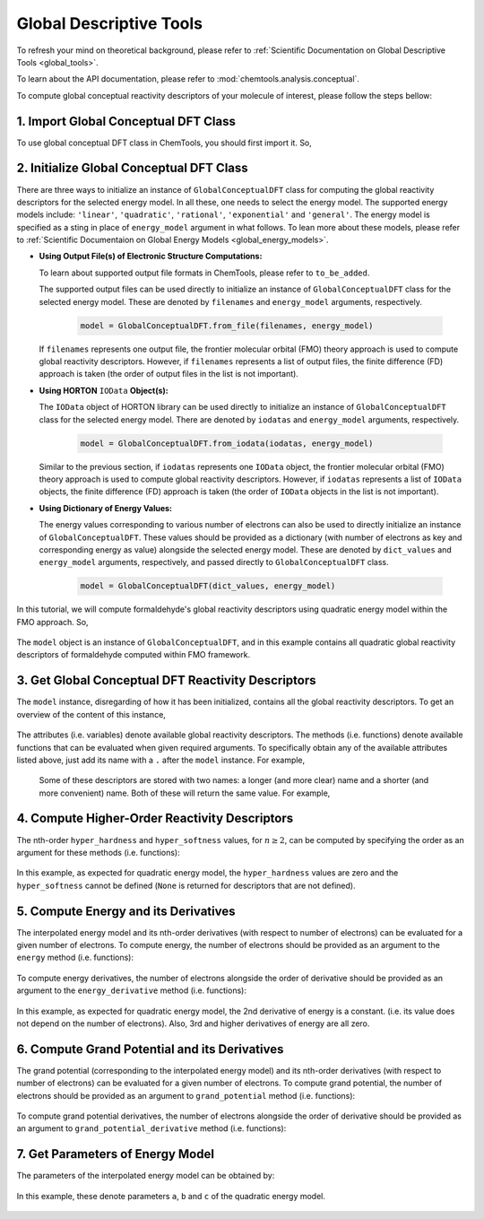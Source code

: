 ..
    : ChemTools is a collection of interpretive chemical tools for
    : analyzing outputs of the quantum chemistry calculations.
    :
    : Copyright (C) 2014-2015 The ChemTools Development Team
    :
    : This file is part of ChemTools.
    :
    : ChemTools is free software; you can redistribute it and/or
    : modify it under the terms of the GNU General Public License
    : as published by the Free Software Foundation; either version 3
    : of the License, or (at your option) any later version.
    :
    : ChemTools is distributed in the hope that it will be useful,
    : but WITHOUT ANY WARRANTY; without even the implied warranty of
    : MERCHANTABILITY or FITNESS FOR A PARTICULAR PURPOSE.  See the
    : GNU General Public License for more details.
    :
    : You should have received a copy of the GNU General Public License
    : along with this program; if not, see <http://www.gnu.org/licenses/>
    :
    : --


.. _tutorial_conceptual_global:

Global Descriptive Tools
========================

To refresh your mind on theoretical background, please refer to
:ref:`Scientific Documentation on Global Descriptive Tools <global_tools>`.

To learn about the API documentation, please refer to :mod:`chemtools.analysis.conceptual`.

To compute global conceptual reactivity descriptors of your molecule of interest, please follow
the steps bellow:


1. Import Global Conceptual DFT Class
-------------------------------------

To use global conceptual DFT class in ChemTools, you should first import it. So,


   .. ipython:: python

      from chemtools import GlobalConceptualDFT


2. Initialize Global Conceptual DFT Class
-----------------------------------------

There are three ways to initialize an instance of ``GlobalConceptualDFT`` class for computing the global
reactivity descriptors for the selected energy model.
In all these, one needs to select the energy model. The supported energy models include:
``'linear'``, ``'quadratic'``, ``'rational'``, ``'exponential'`` and ``'general'``.
The energy model is specified as a sting in place of ``energy_model`` argument in what follows.
To lean more about these models, please refer to
:ref:`Scientific Documentaion on Global Energy Models <global_energy_models>`.

- **Using Output File(s) of Electronic Structure Computations:**

  To learn about supported output file formats in ChemTools, please refer to ``to_be_added``.

  The supported output files can be used directly to initialize an instance of ``GlobalConceptualDFT`` class
  for the selected energy model. These are denoted by ``filenames`` and ``energy_model`` arguments, respectively.

    .. code-block:: python

       model = GlobalConceptualDFT.from_file(filenames, energy_model)

  If ``filenames`` represents one output file, the frontier molecular orbital (FMO) theory approach is used to compute
  global reactivity descriptors. However, if ``filenames`` represents a list of output files, the finite difference (FD)
  approach is taken (the order of output files in the list is not important).


- **Using HORTON** ``IOData`` **Object(s):**

  The ``IOData`` object of HORTON library can be used directly to initialize an instance of ``GlobalConceptualDFT``
  class for the selected energy model. There are denoted by ``iodatas`` and ``energy_model`` arguments, respectively.

    .. code-block:: python

       model = GlobalConceptualDFT.from_iodata(iodatas, energy_model)

  Similar to the previous section, if ``iodatas`` represents one ``IOData`` object, the frontier molecular orbital (FMO)
  theory approach is used to compute global reactivity descriptors. However, if ``iodatas`` represents a list of
  ``IOData`` objects, the finite difference (FD) approach is taken (the order of ``IOData`` objects in the list is
  not important).

- **Using Dictionary of Energy Values:**

  The energy values corresponding to various number of electrons can also be used to directly initialize an instance
  of ``GlobalConceptualDFT``. These values should be provided as a dictionary (with number of electrons as key and
  corresponding energy as value) alongside the selected energy model. These are denoted by ``dict_values`` and
  ``energy_model`` arguments, respectively, and passed directly to ``GlobalConceptualDFT`` class.

    .. code-block:: python

       model = GlobalConceptualDFT(dict_values, energy_model)

In this tutorial, we will compute formaldehyde's global reactivity descriptors using quadratic energy model
within the FMO approach. So,

  .. ipython:: python

     # obtain path to the formatted checkpoint file for a ub3lyp/aug-cc-pvtz
     # calculation on formaldehyde
     filename = '../examples/ch2o_q+0_ub3lyp_augccpvtz.fchk'
     # initialize quadratic global conceptual DFT class from one output file
     model = GlobalConceptualDFT.from_file(filename, 'quadratic')

The ``model`` object is an instance of ``GlobalConceptualDFT``, and in this example contains all
quadratic global reactivity descriptors of formaldehyde computed within FMO framework.


3. Get Global Conceptual DFT Reactivity Descriptors
---------------------------------------------------

The ``model`` instance, disregarding of how it has been initialized, contains all the
global reactivity descriptors. To get an overview of the content of this instance,

  .. ipython:: python

     print model

The attributes (i.e. variables) denote available global reactivity descriptors. The methods (i.e. functions)
denote available functions that can be evaluated when given required arguments.
To specifically obtain any of the available attributes listed above, just add its name with a ``.`` after the
``model`` instance. For example,

  .. ipython:: python

     print model.n0                   # reference number of electrons
     print model.n_max                # maximum number of electrons
     print model.softness             # chemical softness
     print model.electronegativity    # electronegativity
     print model.electrophilicity     # electrophilicity
     print model.nucleofugality       # nucleofugality

 Some of these descriptors are stored with two names: a longer (and more clear) name and a shorter (and more convenient) name.
 Both of these will return the same value. For example,

  .. ipython:: python

     print model.ip, model.ionization_potential    # ionization potential
     print model.ea, model.electron_affinity       # electron affinity
     print model.mu, model.chemical_potential      # chemical potential
     print model.eta, model.chemical_hardness      # chemical hardness


4. Compute Higher-Order Reactivity Descriptors
----------------------------------------------

The nth-order ``hyper_hardness`` and ``hyper_softness`` values, for :math:`n\geq2`, can be computed by specifying
the order as an argument for these methods (i.e. functions):

  .. ipython:: python

     print model.hyper_hardness(order=2)
     print model.hyper_hardness(order=3)
     print model.hyper_softness(order=2)
     print model.hyper_softness(order=3)

In this example, as expected for quadratic energy model, the ``hyper_hardness`` values are zero and the
``hyper_softness`` cannot be defined (``None`` is returned for descriptors that are not defined).


5. Compute Energy and its Derivatives
-------------------------------------

The interpolated energy model and its nth-order derivatives (with respect to number of electrons) can be evaluated
for a given number of electrons.
To compute energy, the number of electrons should be provided as an argument to the ``energy`` method
(i.e. functions):

  .. ipython:: python

     print model.energy(15.8)
     print model.energy(model.n0)
     print model.energy(model.n_max)
     print model.energy(model.n_max + 0.1)

To compute energy derivatives, the number of electrons alongside the order of derivative should be provided as an
argument to the ``energy_derivative`` method (i.e. functions):

  .. ipython:: python

     print model.energy_derivative(15.8, order=1)
     print model.energy_derivative(model.n0, order=1)
     print model.energy_derivative(model.n_max, order=1)
     print model.energy_derivative(model.n_max + 0.1, order=1)
     print model.energy_derivative(model.n0, order=2)
     print model.energy_derivative(model.n_max, order=2)
     print model.energy_derivative(model.n0, order=3)

In this example, as expected for quadratic energy model, the 2nd derivative of energy is a constant.
(i.e. its value does not depend on the number of electrons). Also, 3rd and higher derivatives of energy
are all zero.


6. Compute Grand Potential and its Derivatives
----------------------------------------------

The grand potential (corresponding to the interpolated energy model) and its nth-order derivatives (with respect to
number of electrons) can be evaluated for a given number of electrons.
To compute grand potential, the number of electrons should be provided as an argument to ``grand_potential``
method (i.e. functions):

  .. ipython:: python

     print model.grand_potential(15.8)
     print model.grand_potential(model.n0)
     print model.grand_potential(model.n_max)
     print model.grand_potential(model.n_max + 0.1)

To compute grand potential derivatives, the number of electrons alongside the order of derivative should be
provided as an argument to ``grand_potential_derivative`` method (i.e. functions):

  .. ipython:: python

     print model.grand_potential_derivative(15.8, order=1)
     print model.grand_potential_derivative(model.n0, order=1)
     print model.grand_potential_derivative(model.n_max, order=1)
     print model.grand_potential_derivative(model.n_max + 0.1, order=1)
     print model.grand_potential_derivative(model.n0, order=2)
     print model.grand_potential_derivative(model.n_max, order=2)
     print model.grand_potential_derivative(model.n0, order=3)


7. Get Parameters of Energy Model
---------------------------------

The parameters of the interpolated energy model can be obtained by:

  .. ipython:: python

     print model.params

In this example, these denote parameters ``a``, ``b`` and ``c`` of the quadratic energy model.


 .. todo::
    Add more examples?
    Example of general energy model

    .. code-block:: python
       :linenos:

       # define symbols used in the energy expression
       n, a, b, c = sympy.symbols('N, a, b, c')
       # define the energy expression
       expression = a + b * n + c * (n**2)
       # dictionary {N : E(N)}
       energies = {}
       # parametrize energy model
       model = GeneralizedGlobalTool(expression, energies, n)
       # ready to retrieve any global tool
       print model.mu
